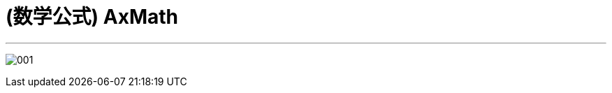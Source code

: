 
= (数学公式) AxMath
:toc: left
:toclevels: 3
:sectnums:
:stylesheet: myAdocCss.css

'''

image:/img/001.png[,%]